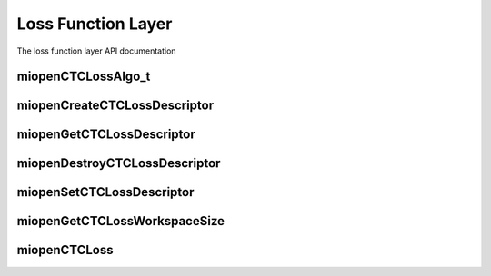 
Loss Function Layer
===================

The loss function layer API documentation


miopenCTCLossAlgo_t
-------------------

.. doxygenenum::  miopenCTCLossAlgo_t

miopenCreateCTCLossDescriptor
-----------------------------

.. doxygenfunction::  miopenCreateCTCLossDescriptor

miopenGetCTCLossDescriptor
--------------------------

.. doxygenfunction::  miopenGetCTCLossDescriptor

miopenDestroyCTCLossDescriptor
------------------------------

.. doxygenfunction::  miopenDestroyCTCLossDescriptor

miopenSetCTCLossDescriptor
--------------------------

.. doxygenfunction::  miopenSetCTCLossDescriptor

miopenGetCTCLossWorkspaceSize
-----------------------------

.. doxygenfunction::  miopenGetCTCLossWorkspaceSize

miopenCTCLoss
-------------

.. doxygenfunction::  miopenCTCLoss
